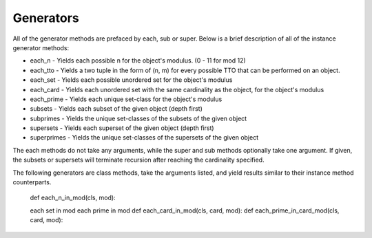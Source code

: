 .. _generators:

==========
Generators
==========

All of the generator methods are prefaced by each, sub or super. Below is a brief description of all of the instance generator methods:

* each_n - Yields each possible n for the object's modulus. (0 - 11 for mod 12)
* each_tto - Yields a two tuple in the form of (n, m) for every possible TTO that can be performed on an object.
* each_set - Yields each possible unordered set for the object's modulus
* each_card - Yields each unordered set with the same cardinality as the object, for the object's modulus
* each_prime - Yields each unique set-class for the object's modulus

* subsets - Yields each subset of the given object (depth first)
* subprimes - Yields the unique set-classes of the subsets of the given object
* supersets - Yields each superset of the given object (depth first)
* superprimes - Yields the unique set-classes of the supersets of the given object

The each methods do not take any arguments, while the super and sub methods optionally take one argument. If given, the subsets or supersets will terminate recursion after reaching the cardinality specified.

The following generators are class methods, take the arguments listed, and yield results similar to their instance method counterparts.




    def each_n_in_mod(cls, mod):

    each set in mod
    each prime in mod
    def each_card_in_mod(cls, card, mod):
    def each_prime_in_card_mod(cls, card, mod):
